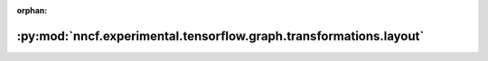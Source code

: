 :orphan:

:py:mod:`nncf.experimental.tensorflow.graph.transformations.layout`
===================================================================

.. py:module:: nncf.experimental.tensorflow.graph.transformations.layout


